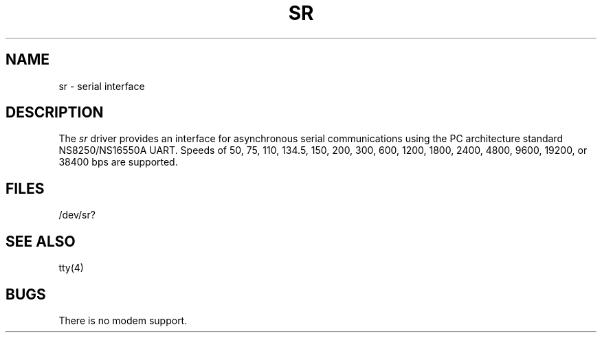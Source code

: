 .\" V7/x86 source code: see www.nordier.com/v7x86 for details.
.\" Copyright (c) 2007 Robert Nordier.  All rights reserved.
.TH SR 4 
.SH NAME
sr \- serial interface
.SH DESCRIPTION
The
.I sr
driver provides an interface for asynchronous serial communications
using the PC architecture standard NS8250/NS16550A UART.
Speeds of
50, 75, 110, 134.5, 150, 200, 300, 600, 1200, 1800, 2400,
4800, 9600, 19200, or 38400 bps are supported.
.SH FILES
/dev/sr?
.SH "SEE ALSO"
tty(4)
.SH BUGS
There is no modem support.
